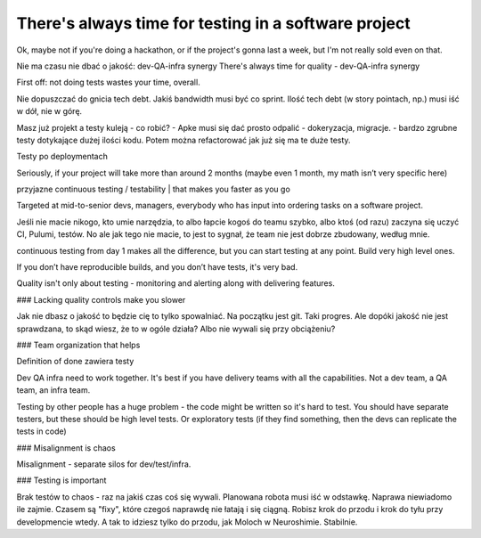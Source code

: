 There's always time for testing in a software project
=====================================================

.. post::
   :author: Michal Bultrowicz
   :tags: Python, quality_assurance

Ok, maybe not if you're doing a hackathon, or if the project's gonna last a week,
but I'm not really sold even on that.

Nie ma czasu nie dbać o jakość: dev-QA-infra synergy
There's always time for quality - dev-QA-infra synergy

First off: not doing tests wastes your time, overall.

Nie dopuszczać do gnicia tech debt. Jakiś bandwidth musi być co sprint. Ilość tech debt (w story pointach, np.)
musi iść w dół, nie w górę.

Masz już projekt a testy kuleją - co robić?
- Apke musi się dać prosto odpalić - dokeryzacja, migracje.
- bardzo zgrubne testy dotykające dużej ilości kodu. Potem można refactorować jak już się ma te duże testy.

Testy po deploymentach

Seriously, if your project will take more than around 2 months (maybe even 1 month, my math isn’t very specific here)

przyjazne continuous testing / testability |  that makes you faster as you go

Targeted at mid-to-senior devs, managers, everybody who has input into ordering tasks on a software project.

Jeśli nie macie nikogo, kto umie narzędzia, to albo łapcie kogoś do teamu szybko, albo ktoś (od razu) zaczyna się
uczyć CI, Pulumi, testów. No ale jak tego nie macie, to jest to sygnał, że team nie jest dobrze zbudowany, według mnie.

continuous testing from day 1 makes all the difference, but you can start testing at any point.
Build very high level ones.

If you don’t have reproducible builds, and you don’t have tests, it's very bad.

Quality isn't only about testing - monitoring and alerting along with delivering features.


### Lacking quality controls make you slower

Jak nie dbasz o jakość to będzie cię to tylko spowalniać. Na początku jest git. Taki progres.
Ale dopóki jakość nie jest sprawdzana, to skąd wiesz, że to w ogóle działa?
Albo nie wywali się przy obciążeniu?

### Team organization that helps

Definition of done zawiera testy

Dev QA infra need to work together. It's best if you have delivery teams with all the capabilities.
Not a dev team, a QA team, an infra team.

Testing by other people has a huge problem - the code might be written so it's hard to test.
You should have separate testers, but these should be high level tests.
Or exploratory tests (if they find something, then the devs can replicate the tests in code)

### Misalignment is chaos

Misalignment - separate silos for dev/test/infra.

### Testing is important

Brak testów to chaos - raz na jakiś czas coś się wywali.
Planowana robota musi iść w odstawkę.
Naprawa niewiadomo ile zajmie. Czasem są "fixy", które czegoś naprawdę nie łatają i się ciągną.
Robisz krok do przodu i krok do tyłu przy developmencie wtedy. A tak to idziesz tylko do przodu, jak Moloch w Neuroshimie. Stabilnie.
